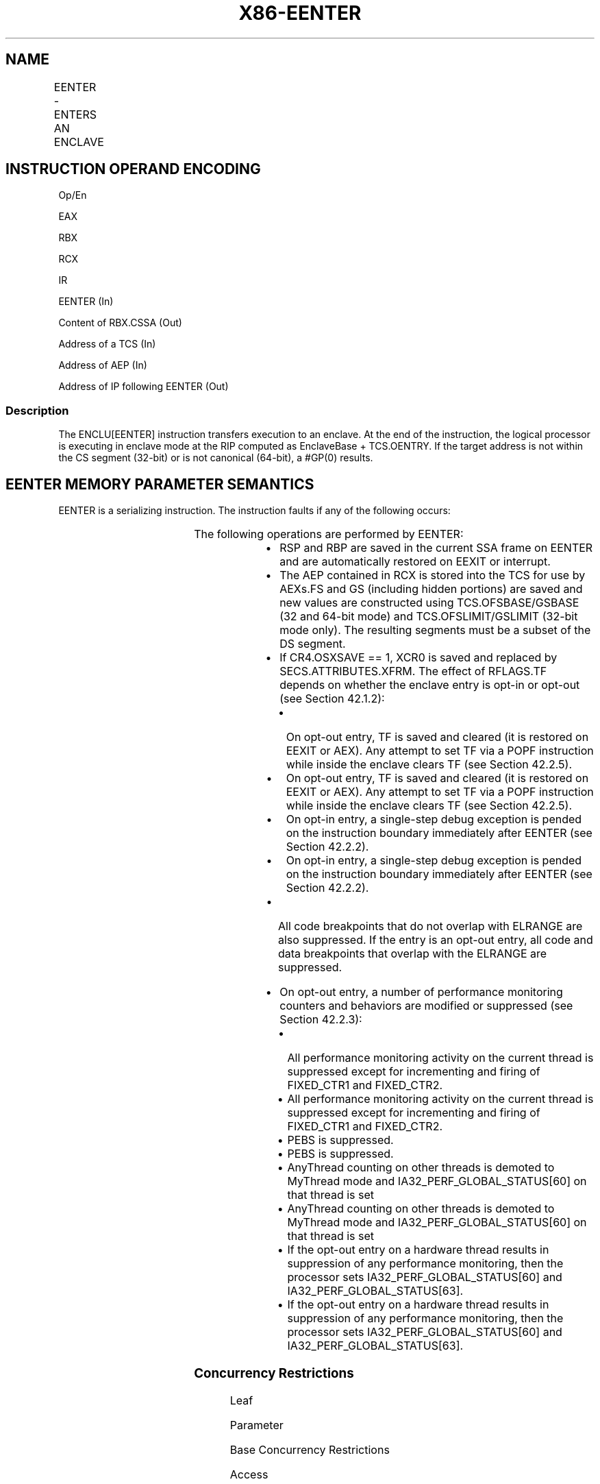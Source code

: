 .nh
.TH "X86-EENTER" "7" "May 2019" "TTMO" "Intel x86-64 ISA Manual"
.SH NAME
EENTER - ENTERS AN ENCLAVE
.TS
allbox;
l l l l l 
l l l l l .
\fB\fCOpcode/Instruction\fR	\fB\fCOp/En\fR	\fB\fC64/32 bit Mode Support\fR	\fB\fCCPUID Feature Flag\fR	\fB\fCDescription\fR
EAX = 02H ENCLU[EENTER]	IR	V/V	SGX1	T{
This leaf function is used to enter an enclave.
T}
.TE

.SH INSTRUCTION OPERAND ENCODING
.PP
Op/En

.PP
EAX

.PP
RBX

.PP
RCX

.PP
IR

.PP
EENTER (In)

.PP
Content of RBX.CSSA (Out)

.PP
Address of a TCS (In)

.PP
Address of AEP (In)

.PP
Address of IP following EENTER (Out)

.SS Description
.PP
The ENCLU[EENTER] instruction transfers execution to an enclave. At
the end of the instruction, the logical processor is executing in
enclave mode at the RIP computed as EnclaveBase + TCS.OENTRY. If the
target address is not within the CS segment (32\-bit) or is not canonical
(64\-bit), a #GP(0) results.

.SH EENTER MEMORY PARAMETER SEMANTICS
.TS
allbox;
l 
l .
TCS
Enclave access
.TE

.PP
EENTER is a serializing instruction. The instruction faults if any of
the following occurs:

.TS
allbox;
l l 
l l .
T{
Address in RBX is not properly aligned.
T}
	T{
Any TCS.FLAGS’s must\-be\-zero bit is not zero.
T}
T{
TCS pointed to by RBX is not valid or available or locked.
T}
	T{
Current 32/64 mode does not match the enclave mode in SECS.ATTRIBUTES.MODE64.
T}
The SECS is in use.	T{
Either of TCS\-specified FS and GS segment is not a subsets of the current DS segment.
T}
T{
Any one of DS, ES, CS, SS is not zero.
T}
	T{
If XSAVE available, CR4.OSXSAVE = 0, but SECS.ATTRIBUTES.XFRM ≠ 3.
T}
CR4.OSFXSR ≠ 1.	T{
If CR4.OSXSAVE = 1, SECS.ATTRIBUTES.XFRM is not a subset of XCR0.
T}
.TE

.PP
The following operations are performed by EENTER:

.RS
.IP \(bu 2
RSP and RBP are saved in the current SSA frame on EENTER and are
automatically restored on EEXIT or interrupt.
.IP \(bu 2
The AEP contained in RCX is stored into the TCS for use by AEXs.FS
and GS (including hidden portions) are saved and new values are
constructed using TCS.OFSBASE/GSBASE (32 and 64\-bit mode) and
TCS.OFSLIMIT/GSLIMIT (32\-bit mode only). The resulting segments must
be a subset of the DS segment.
.IP \(bu 2
If CR4.OSXSAVE == 1, XCR0 is saved and replaced by
SECS.ATTRIBUTES.XFRM. The effect of RFLAGS.TF depends on whether the
enclave entry is opt\-in or opt\-out (see Section 42.1.2):
.RS
.IP \(bu 2
On opt\-out entry, TF is saved and cleared (it is restored on
EEXIT or AEX). Any attempt to set TF via a POPF instruction
while inside the enclave clears TF (see Section 42.2.5).
.IP \(bu 2
On opt\-out entry, TF is saved and cleared (it is restored on
EEXIT or AEX). Any attempt to set TF via a POPF instruction
while inside the enclave clears TF (see Section 42.2.5).
.IP \(bu 2
On opt\-in entry, a single\-step debug exception is pended on the
instruction boundary immediately after EENTER (see Section
42.2.2).
.IP \(bu 2
On opt\-in entry, a single\-step debug exception is pended on the
instruction boundary immediately after EENTER (see Section
42.2.2).

.RE

.IP \(bu 2
All code breakpoints that do not overlap with ELRANGE are also
suppressed. If the entry is an opt\-out entry, all code and data
breakpoints that overlap with the ELRANGE are suppressed.
.IP \(bu 2
On opt\-out entry, a number of performance monitoring counters and
behaviors are modified or suppressed (see Section 42.2.3):
.RS
.IP \(bu 2
All performance monitoring activity on the current thread is
suppressed except for incrementing and firing of FIXED\_CTR1 and
FIXED\_CTR2.
.IP \(bu 2
All performance monitoring activity on the current thread is
suppressed except for incrementing and firing of FIXED\_CTR1 and
FIXED\_CTR2.
.IP \(bu 2
PEBS is suppressed.
.IP \(bu 2
PEBS is suppressed.
.IP \(bu 2
AnyThread counting on other threads is demoted to MyThread mode
and IA32\_PERF\_GLOBAL\_STATUS[60] on that thread is set
.IP \(bu 2
AnyThread counting on other threads is demoted to MyThread mode
and IA32\_PERF\_GLOBAL\_STATUS[60] on that thread is set
.IP \(bu 2
If the opt\-out entry on a hardware thread results in suppression
of any performance monitoring, then the processor sets
IA32\_PERF\_GLOBAL\_STATUS[60] and
IA32\_PERF\_GLOBAL\_STATUS[63]\&.
.IP \(bu 2
If the opt\-out entry on a hardware thread results in suppression
of any performance monitoring, then the processor sets
IA32\_PERF\_GLOBAL\_STATUS[60] and
IA32\_PERF\_GLOBAL\_STATUS[63]\&.

.RE


.RE

.SS Concurrency Restrictions
.PP
Leaf

.PP
Parameter

.PP
Base Concurrency Restrictions

.PP
Access

.PP
On Conflict

.PP
SGX\_CONFLICT VM Exit Qualification

.PP
EENTER

.PP
TCS [DS:RBX]

.PP
Shared

.PP
#GP

.PP
Table 40\-60\&. Base Concurrency
Restrictions of EENTER

.PP
Leaf

.PP
Parameter

.PP
Additional Concurrency Restrictions

.PP
vs. EACCEPT, EACCEPTCOPY, EMODPE, EMODPR, EMODT

.PP
vs. EADD, EEXTEND, EINIT

.PP
vs. ETRACK, ETRACKC

.PP
Access

.PP
On Conflict

.PP
Access

.PP
On Conflict

.PP
Access

.PP
On Conflict

.PP
EENTER

.PP
TCS [DS:RBX]

.PP
Concurrent

.PP
Concurrent

.PP
Concurrent

.PP
Table 40\-61\&. Additional Concurrency
Restrictions of EENTER

.SS Operation
.SH TEMP VARIABLES IN EENTER OPERATIONAL FLOW
.TS
allbox;
l l l l 
l l l l .
\fB\fCName\fR	\fB\fCType\fR	\fB\fCSize (Bits)\fR	\fB\fCDescription\fR
TMP\_FSBASE	Effective Address	32/64	T{
Proposed base address for FS segment.
T}
TMP\_GSBASE	Effective Address	32/64	T{
Proposed base address for FS segment.
T}
TMP\_FSLIMIT	Effective Address	32/64	T{
Highest legal address in proposed FS segment.
T}
TMP\_GSLIMIT	Effective Address	32/64	T{
Highest legal address in proposed GS segment.
T}
TMP\_XSIZE	integer	64	T{
Size of XSAVE area based on SECS.ATTRIBUTES.XFRM.
T}
TMP\_SSA\_PAGE	Effective Address	32/64	T{
Pointer used to iterate over the SSA pages in the current frame.
T}
TMP\_GPR	Effective Address	32/64	T{
Address of the GPR area within the current SSA frame.
T}
.TE

.PP
TMP\_MODE64←((IA32\_EFER.LMA = 1) \&\& (CS.L = 1));

.PP
(* Make sure DS is usable, expand up *)

.PP
IF (TMP\_MODE64 = 0 and (DS not usable or ( ( DS[S] = 1) and (DS[bit
11] = 0) and DS[bit 10] = 1) ) )

.PP
THEN #GP(0); FI;

.PP
(* Check that CS, SS, DS, ES.base is 0 *)

.PP
IF (TMP\_MODE64 = 0)

.PP
THEN

.PP
IF(CS.base ≠ 0 or DS.base ≠ 0) #GP(0); FI;

.PP
IF(ES usable and ES.base ≠ 0) #GP(0); FI;

.PP
IF(SS usable and SS.base ≠ 0) #GP(0); FI;

.PP
IF(SS usable and SS.B = 0) #GP(0); FI;

.PP
FI;

.PP
IF (DS:RBX is not 4KByte Aligned)

.PP
THEN #GP(0); FI;

.PP
IF (DS:RBX does not resolve within an EPC)

.PP
THEN #PF(DS:RBX); FI;

.PP
(* Check AEP is canonical*)

.PP
IF (TMP\_MODE64 = 1 and (CS:RCX is not canonical) )

.PP
THEN #GP(0); FI;

.PP
(* Check concurrency of TCS operation*)

.PP
IF (Other Intel SGX instructions is operating on TCS)

.PP
THEN #GP(0); FI;

.PP
(* TCS verification *)

.PP
IF (EPCM(DS:RBX).VALID = 0)

.PP
THEN #PF(DS:RBX); FI;

.PP
IF (EPCM(DS:RBX).BLOCKED = 1)

.PP
THEN #PF(DS:RBX); FI;

.PP
IF ( (EPCM(DS:RBX).ENCLAVEADDRESS ≠ DS:RBX) or (EPCM(DS:RBX).PT ≠
PT\_TCS) )

.PP
THEN #PF(DS:RBX); FI;

.PP
IF ((EPCM(DS:RBX).PENDING = 1) or (EPCM(DS:RBX).MODIFIED = 1))

.PP
THEN #PF(DS:RBX); FI;

.PP
IF ( (DS:RBX).OSSA is not 4KByte Aligned)

.PP
THEN #GP(0); FI;

.PP
(* Check proposed FS and GS *)

.PP
IF ( ( (DS:RBX).OFSBASE is not 4KByte Aligned) or ( (DS:RBX).OGSBASE is
not 4KByte Aligned) )

.PP
THEN #GP(0); FI;

.PP
(* Get the SECS for the enclave in which the TCS resides *)

.PP
TMP\_SECS←Address of SECS for TCS;

.PP
(* Check proposed FS/GS segments fall within DS *)

.PP
IF (TMP\_MODE64 = 0)

.PP
THEN

.PP
TMP\_FSBASE←(DS:RBX).OFSBASE + TMP\_SECS.BASEADDR;

.PP
TMP\_FSLIMIT←(DS:RBX).OFSBASE + TMP\_SECS.BASEADDR + (DS:RBX).FSLIMIT;

.PP
TMP\_GSBASE←(DS:RBX).OGSBASE + TMP\_SECS.BASEADDR;

.PP
TMP\_GSLIMIT←(DS:RBX).OGSBASE + TMP\_SECS.BASEADDR + (DS:RBX).GSLIMIT;

.PP
(* if FS wrap\-around, make sure DS has no holes*)

.PP
IF (TMP\_FSLIMIT \&lt; TMP\_FSBASE)

.PP
THEN

.PP
IF (DS.limit \&lt; 4GB) THEN #GP(0); FI;

.PP
ELSE

.PP
IF (TMP\_FSLIMIT \&gt; DS.limit) THEN #GP(0); FI;

.PP
FI;

.PP
(* if GS wrap\-around, make sure DS has no holes*)

.PP
IF (TMP\_GSLIMIT \&lt; TMP\_GSBASE)

.PP
THEN

.PP
IF (DS.limit \&lt; 4GB) THEN #GP(0); FI;

.PP
ELSE

.PP
IF (TMP\_GSLIMIT \&gt; DS.limit) THEN #GP(0); FI;

.PP
FI;

.PP
ELSE

.PP
TMP\_FSBASE←(DS:RBX).OFSBASE + TMP\_SECS.BASEADDR;

.PP
TMP\_GSBASE←(DS:RBX).OGSBASE + TMP\_SECS.BASEADDR;

.PP
IF ( (TMP\_FSBASE is not canonical) or (TMP\_GSBASE is not canonical))

.PP
THEN #GP(0); FI;

.PP
FI;

.PP
(* Ensure that the FLAGS field in the TCS does not have any reserved
bits set *)

.PP
IF ( ( (DS:RBX).FLAGS \& FFFFFFFFFFFFFFFEH) ≠ 0)

.PP
THEN #GP(0); FI;

.PP
(* SECS must exist and enclave must have previously been EINITted *)

.PP
IF (the enclave is not already initialized)

.PP
THEN #GP(0); FI;

.PP
(* make sure the logical processor’s operating mode matches the enclave
*)

.PP
IF ( (TMP\_MODE64 ≠ TMP\_SECS.ATTRIBUTES.MODE64BIT) )

.PP
THEN #GP(0); FI;

.PP
IF (CR4.OSFXSR = 0)

.PP
THEN #GP(0); FI;

.PP
(* Check for legal values of SECS.ATTRIBUTES.XFRM *)

.PP
IF (CR4.OSXSAVE = 0)

.PP
THEN

.PP
IF (TMP\_SECS.ATTRIBUTES.XFRM ≠ 03H) THEN #GP(0); FI;

.PP
ELSE

.PP
IF ( (TMP\_SECS.ATTRIBUTES.XFRM \& XCR0) ≠ TMP\_SECS.ATTRIBUES.XFRM) THEN
#GP(0); FI;

.PP
FI;

.PP
(* Make sure the SSA contains at least one more frame *) IF (
(DS:RBX).CSSA ≥ (DS:RBX).NSSA) THEN #GP(0); FI;

.PP
(* Compute linear address of SSA frame *)

.PP
TMP\_SSA←(DS:RBX).OSSA + TMP\_SECS.BASEADDR + 4096 *
TMP\_SECS.SSAFRAMESIZE * (DS:RBX).CSSA;

.PP
TMP\_XSIZE ← compute\_XSAVE\_frame\_size(TMP\_SECS.ATTRIBUTES.XFRM);

.PP
FOR EACH TMP\_SSA\_PAGE = TMP\_SSA to TMP\_SSA + TMP\_XSIZE

.PP
(* Check page is read/write accessible *)

.PP
Check that DS:TMP\_SSA\_PAGE is read/write accessible;

.PP
If a fault occurs, release locks, abort and deliver that fault;

.PP
IF (DS:TMP\_SSA\_PAGE does not resolve to EPC page)

.PP
THEN #PF(DS:TMP\_SSA\_PAGE); FI;

.PP
IF (EPCM(DS:TMP\_SSA\_PAGE).VALID = 0)

.PP
THEN #PF(DS:TMP\_SSA\_PAGE); FI;

.PP
IF (EPCM(DS:TMP\_SSA\_PAGE).BLOCKED = 1)

.PP
THEN #PF(DS:TMP\_SSA\_PAGE); FI;

.PP
IF ((EPCM(DS:TMP\_SSA\_PAGE).PENDING = 1) or
(EPCM(DS:TMP\_SSA\_PAGE).MODIFIED = 1))

.PP
THEN #PF(DS:TMP\_SSA\_PAGE); FI;

.PP
IF ( ( EPCM(DS:TMP\_SSA\_PAGE).ENCLAVEADDRESS ≠ DS:TMP\_SSA\_PAGE) or
(EPCM(DS:TMP\_SSA\_PAGE).PT ≠ PT\_REG) or

.PP
(EPCM(DS:TMP\_SSA\_PAGE).ENCLAVESECS ≠ EPCM(DS:RBX).ENCLAVESECS) or

.PP
(EPCM(DS:TMP\_SSA\_PAGE).R = 0) or (EPCM(DS:TMP\_SSA\_PAGE).W = 0) )

.PP
THEN #PF(DS:TMP\_SSA\_PAGE); FI;

.PP
CR\_XSAVE\_PAGE\_n ← Physical\_Address(DS:TMP\_SSA\_PAGE);

.PP
ENDFOR

.PP
(* Compute address of GPR area*)

.PP
TMP\_GPR←TMP\_SSA + 4096 * DS:TMP\_SECS.SSAFRAMESIZE \-
sizeof(GPRSGX\_AREA);

.PP
If a fault occurs; release locks, abort and deliver that fault;

.PP
IF (DS:TMP\_GPR does not resolve to EPC page)

.PP
THEN #PF(DS:TMP\_GPR); FI;

.PP
IF (EPCM(DS:TMP\_GPR).VALID = 0)

.PP
THEN #PF(DS:TMP\_GPR); FI;

.PP
IF (EPCM(DS:TMP\_GPR).BLOCKED = 1)

.PP
THEN #PF(DS:TMP\_GPR); FI;

.PP
IF ((EPCM(DS:TMP\_GPR).PENDING = 1) or (EPCM(DS:TMP\_GPR).MODIFIED = 1))

.PP
THEN #PF(DS:TMP\_GPR); FI;

.PP
IF ( ( EPCM(DS:TMP\_GPR).ENCLAVEADDRESS ≠ DS:TMP\_GPR) or
(EPCM(DS:TMP\_GPR).PT ≠ PT\_REG) or

.PP
(EPCM(DS:TMP\_GPR).ENCLAVESECS EPCM(DS:RBX).ENCLAVESECS) or

.PP
(EPCM(DS:TMP\_GPR).R = 0) or (EPCM(DS:TMP\_GPR).W = 0) )

.PP
THEN #PF(DS:TMP\_GPR); FI;

.PP
IF (TMP\_MODE64 = 0)

.PP
THEN

.PP
IF (TMP\_GPR + (GPR\_SIZE \-1) is not in DS segment) THEN #GP(0); FI;

.PP
FI;

.PP
CR\_GPR\_PA←Physical\_Address (DS: TMP\_GPR);

.PP
(* Validate TCS.OENTRY *)

.PP
TMP\_TARGET←(DS:RBX).OENTRY + TMP\_SECS.BASEADDR;

.PP
IF (TMP\_MODE64 = 1)

.PP
THEN

.PP
IF (TMP\_TARGET is not canonical) THEN #GP(0); FI;

.PP
ELSE

.PP
IF (TMP\_TARGET \&gt; CS limit) THEN #GP(0); FI;

.PP
FI;

.PP
(* Ensure the enclave is not already active and this thread is the only
one using the TCS*)

.PP
IF (DS:RBX.STATE = ACTIVE)

.PP
THEN #GP(0); FI;

.PP
CR\_ENCLAVE\_MODE ← 1;

.PP
CR\_ACTIVE\_SECS ← TMP\_SECS;

.PP
CR\_ELRANGE←(TMPSECS.BASEADDR, TMP\_SECS.SIZE);

.PP
(* Save state for possible AEXs *)

.PP
CR\_TCS\_PA←Physical\_Address (DS:RBX);

.PP
CR\_TCS\_LA ← RBX;

.PP
CR\_TCS\_LA.AEP ← RCX;

.PP
(* Save the hidden portions of FS and GS *)

.PP
CR\_SAVE\_FS\_selector ← FS.selector;

.PP
CR\_SAVE\_FS\_base ← FS.base;

.PP
CR\_SAVE\_FS\_limit ← FS.limit;

.PP
CR\_SAVE\_FS\_access\_rights ← FS.access\_rights;

.PP
CR\_SAVE\_GS\_selector ← GS.selector;

.PP
CR\_SAVE\_GS\_base ← GS.base;

.PP
CR\_SAVE\_GS\_limit ← GS.limit;

.PP
CR\_SAVE\_GS\_access\_rights ← GS.access\_rights;

.PP
(* If XSAVE is enabled, save XCR0 and replace it with
SECS.ATTRIBUTES.XFRM*)

.PP
IF (CR4.OSXSAVE = 1)

.PP
CR\_SAVE\_XCR0 ← XCR0;

.PP
XCR0 ← TMP\_SECS.ATTRIBUTES.XFRM;

.PP
FI;

.PP
RCX ← RIP;

.PP
RIP ← TMP\_TARGET;

.PP
RAX ← (DS:RBX).CSSA;

.PP
(* Save the outside RSP and RBP so they can be restored on interrupt or
EEXIT *)

.PP
DS:TMP\_SSA.U\_RSP ← RSP;

.PP
DS:TMP\_SSA.U\_RBP ← RBP;

.PP
(* Do the FS/GS swap *)

.PP
FS.base ← TMP\_FSBASE;

.PP
FS.limit ← DS:RBX.FSLIMIT;

.PP
FS.type ← 0001b;

.PP
FS.W ← DS.W;

.PP
FS.S ← 1;

.PP
FS.DPL ← DS.DPL;

.PP
FS.G ← 1;

.PP
FS.B ← 1;

.PP
FS.P ← 1;

.PP
FS.AVL ← DS.AVL;

.PP
FS.L ← DS.L;

.PP
FS.unusable ← 0;

.PP
FS.selector ← 0BH;

.PP
GS.base ← TMP\_GSBASE;

.PP
GS.limit ← DS:RBX.GSLIMIT;

.PP
GS.type ← 0001b;

.PP
GS.W ← DS.W;

.PP
GS.S ← 1;

.PP
GS.DPL ← DS.DPL;

.PP
GS.G ← 1;

.PP
GS.B ← 1;

.PP
GS.P ← 1;

.PP
GS.AVL ← DS.AVL;

.PP
GS.L ← DS.L;

.PP
GS.unusable ← 0;

.PP
GS.selector ← 0BH;

.PP
CR\_DBGOPTIN ← TCS.FLAGS.DBGOPTIN;

.PP
Suppress\_all\_code\_breakpoints\_that\_are\_outside\_ELRANGE;

.PP
IF (CR\_DBGOPTIN = 0)

.PP
THEN

.PP
Suppress\_all\_code\_breakpoints\_that\_overlap\_with\_ELRANGE;

.PP
CR\_SAVE\_TF ← RFLAGS.TF;

.PP
RFLAGS.TF ← 0;

.PP
Suppress\_monitor\_trap\_flag for the source of the execution of the
enclave;

.PP
Suppress any pending debug exceptions;

.PP
Suppress any pending MTF VM exit;

.PP
ELSE

.PP
IF RFLAGS.TF = 1

.PP
THEN pend a single\-step #DB at the end of EENTER; FI;

.PP
IF the “monitor trap flag” VM\-execution control is set

.PP
THEN pend an MTF VM exit at the end of EENTER; FI;

.PP
FI;

.PP
Flush\_linear\_context;

.PP
Allow\_front\_end\_to\_begin\_fetch\_at\_new\_RIP;

.SS Flags Affected
.PP
RFLAGS.TF is cleared on opt\-out entry

.SS Protected Mode Exceptions
.PP
#GP(0)

.PP
If DS:RBX is not page aligned.

.PP
If the enclave is not initialized.

.PP
If part or all of the FS or GS segment specified by TCS is outside the
DS segment or not properly aligned.

.PP
If the thread is not in the INACTIVE state.

.PP
If CS, DS, ES or SS bases are not all zero.

.PP
If executed in enclave mode.

.PP
If any reserved field in the TCS FLAG is set.

.PP
If the target address is not within the CS segment.

.PP
If CR4.OSFXSR = 0.

.PP
If CR4.OSXSAVE = 0 and SECS.ATTRIBUTES.XFRM ≠ 3.

.PP
If CR4.OSXSAVE = 1and SECS.ATTRIBUTES.XFRM is not a subset of XCR0.

.PP
#PF(error

.PP
code) If a page fault occurs in accessing memory.

.PP
If DS:RBX does not point to a valid TCS.

.PP
If one or more pages of the current SSA frame are not readable/writable,
or do not resolve to a valid PT\_REG EPC page.

.SS 64\-Bit Mode Exceptions
.PP
#GP(0)

.PP
If DS:RBX is not page aligned.

.PP
If the enclave is not initialized.

.PP
If the thread is not in the INACTIVE state.

.PP
If CS, DS, ES or SS bases are not all zero.

.PP
If executed in enclave mode.

.PP
If part or all of the FS or GS segment specified by TCS is outside the
DS segment or not properly aligned.

.PP
If the target address is not canonical.

.PP
If CR4.OSFXSR = 0.

.PP
If CR4.OSXSAVE = 0 and SECS.ATTRIBUTES.XFRM ≠ 3.

.PP
If CR4.OSXSAVE = 1and SECS.ATTRIBUTES.XFRM is not a subset of XCR0.

.PP
#PF(error

.PP
code) If a page fault occurs in accessing memory operands.

.PP
If DS:RBX does not point to a valid TCS.

.PP
If one or more pages of the current SSA frame are not readable/writable,
or do not resolve to a valid PT\_REG EPC page.

.SH SEE ALSO
.PP
x86\-manpages(7) for a list of other x86\-64 man pages.

.SH COLOPHON
.PP
This UNOFFICIAL, mechanically\-separated, non\-verified reference is
provided for convenience, but it may be incomplete or broken in
various obvious or non\-obvious ways. Refer to Intel® 64 and IA\-32
Architectures Software Developer’s Manual for anything serious.

.br
This page is generated by scripts; therefore may contain visual or semantical bugs. Please report them (or better, fix them) on https://github.com/ttmo-O/x86-manpages.

.br
Copyleft TTMO 2020 (Turkish Unofficial Chamber of Reverse Engineers - https://ttmo.re).
